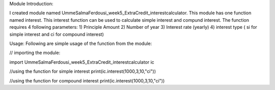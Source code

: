 Module Introduction:

I created module named UmmeSalmaFerdousi_week5_ExtraCredit_interestcalculator. This module has one function named interest. This interest function can be used to calculate simple interest and compund interest.
The function requires 4 following parameters:
1) Principle Amount
2) Number of year
3) Interest rate (yearly)
4) interest type ( si for simple interest and ci for compound interest)

Usage: Following are simple usage of the function from the module:

// importing the module:

import UmmeSalmaFerdousi_week5_ExtraCredit_interestcalculator ic

//using the function for simple interest
print(ic.interest(1000,3,10,"ci"))

//using the function for compound interest
print(ic.interest(1000,3,10,"ci"))